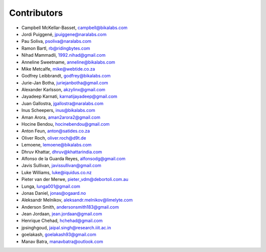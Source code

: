 Contributors
============

- Campbell McKellar-Basset, campbell@bikalabs.com
- Jordi Puiggené, jpuiggene@naralabs.com
- Pau Soliva, psoliva@naralabs.com
- Ramon Bartl, rb@ridingbytes.com
- Nihad Mammadli, 1992.nihad@gmail.com
- Anneline Sweetname, anneline@bikalabs.com
- Mike Metcalfe, mike@webtide.co.za
- Godfrey Leibbrandt, godfrey@bikalabs.com
- Jurie-Jan Botha, juriejanbotha@gmail.com
- Alexander Karlsson, akzylinx@gmail.com
- Jayadeep Karnati, karnatijayadeep@gmail.com
- Juan Gallostra, jgallostra@naralabs.com
- Inus Scheepers, inus@bikalabs.com
- Aman Arora, aman2arora2@gmail.com
- Hocine Bendou, hocinebendou@gmail.com
- Anton Feun, anton@satides.co.za
- Oliver Roch, oliver.roch@d9t.de
- Lemoene, lemoene@bikalabs.com
- Dhruv Khattar, dhruv@khattarindia.com
- Alfonso de la Guarda Reyes, alfonsodg@gmail.com
- Javis Sullivan, javissullivan@gmail.com
- Luke Williams, luke@iquidus.co.nz
- Pieter van der Merwe, pieter_vdm@debortoli.com.au
- Lunga, lunga001@gmail.com
- Jonas Daniel, jonas@ogaard.no
- Aleksandr Melnikov, aleksandr.melnikov@limelyte.com
- Anderson Smith, andersonsmith183@gmail.com
- Jean Jordaan, jean.jordaan@gmail.com
- Henrique Chehad, hchehad@gmail.com
- jpsinghgoud, jaipal.singh@research.iiit.ac.in
- goelakash, goelakash93@gmail.com
- Manav Batra, manavbatra@outlook.com
